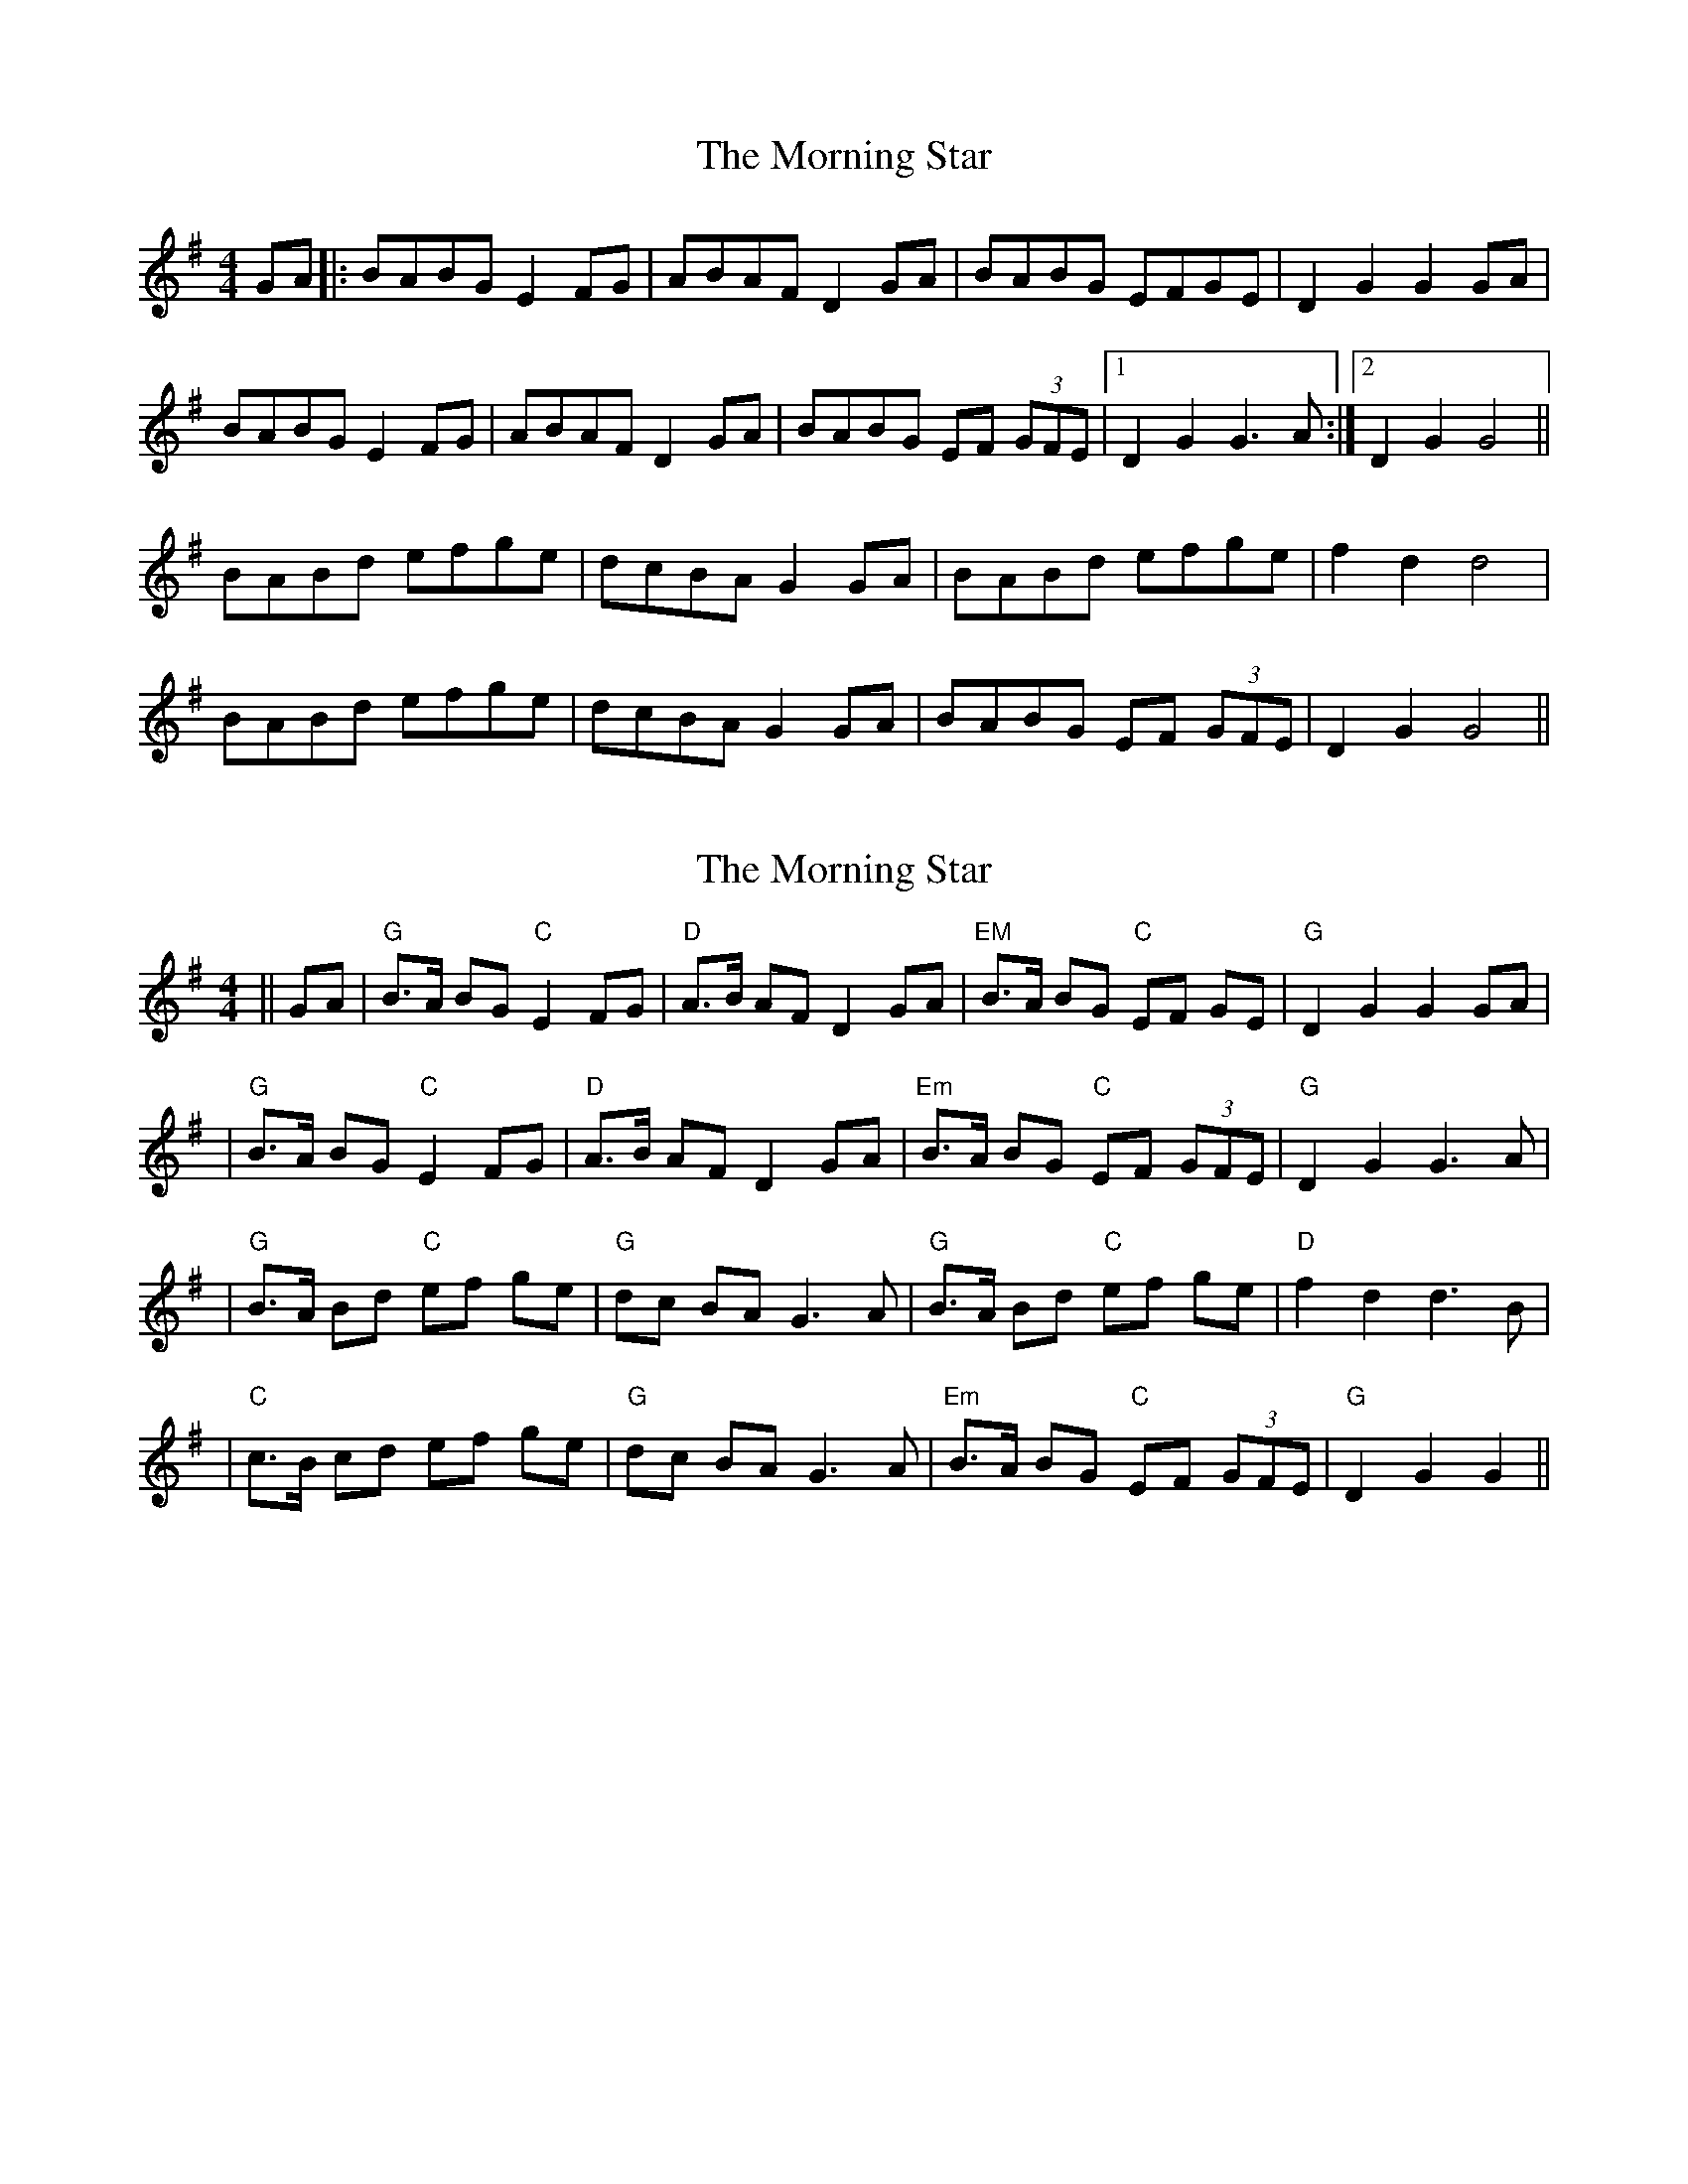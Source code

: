 X: 1
T: Morning Star, The
Z: Ptarmigan
S: https://thesession.org/tunes/5017#setting5017
R: hornpipe
M: 4/4
L: 1/8
K: Gmaj
GA|:BABG E2 FG|ABAF D2 GA|BABG EFGE|D2 G2 G2 GA|
BABG E2 FG|ABAF D2 GA|BABG EF (3GFE|1 D2 G2 G3 A:|2 D2 G2 G4||
BABd efge|dcBA G2 GA|BABd efge|f2 d2 d4|
BABd efge|dcBA G2 GA|BABG EF (3GFE|D2 G2 G4||
X: 2
T: Morning Star, The
Z: Noel Jackson
S: https://thesession.org/tunes/5017#setting30287
R: hornpipe
M: 4/4
L: 1/8
K: Gmaj
||GA|"G"B>A BG "C"E2 FG|"D"A>B AF D2 GA|"EM"B>A BG "C"EF GE|"G"D2 G2 G2 GA|!
|"G"B>A BG "C"E2 FG|"D"A>B AF D2 GA|"Em"B>A BG "C"EF (3GFE|"G" D2 G2 G3 A|!
|"G"B>A Bd "C"ef ge|"G"dc BA G3 A|"G"B>A Bd "C"ef ge|"D"f2 d2 d3 B|!
|"C"c>B cd ef ge|"G"dc BA G3 A|"Em"B>A BG "C"EF (3GFE|"G"D2 G2 G2||
